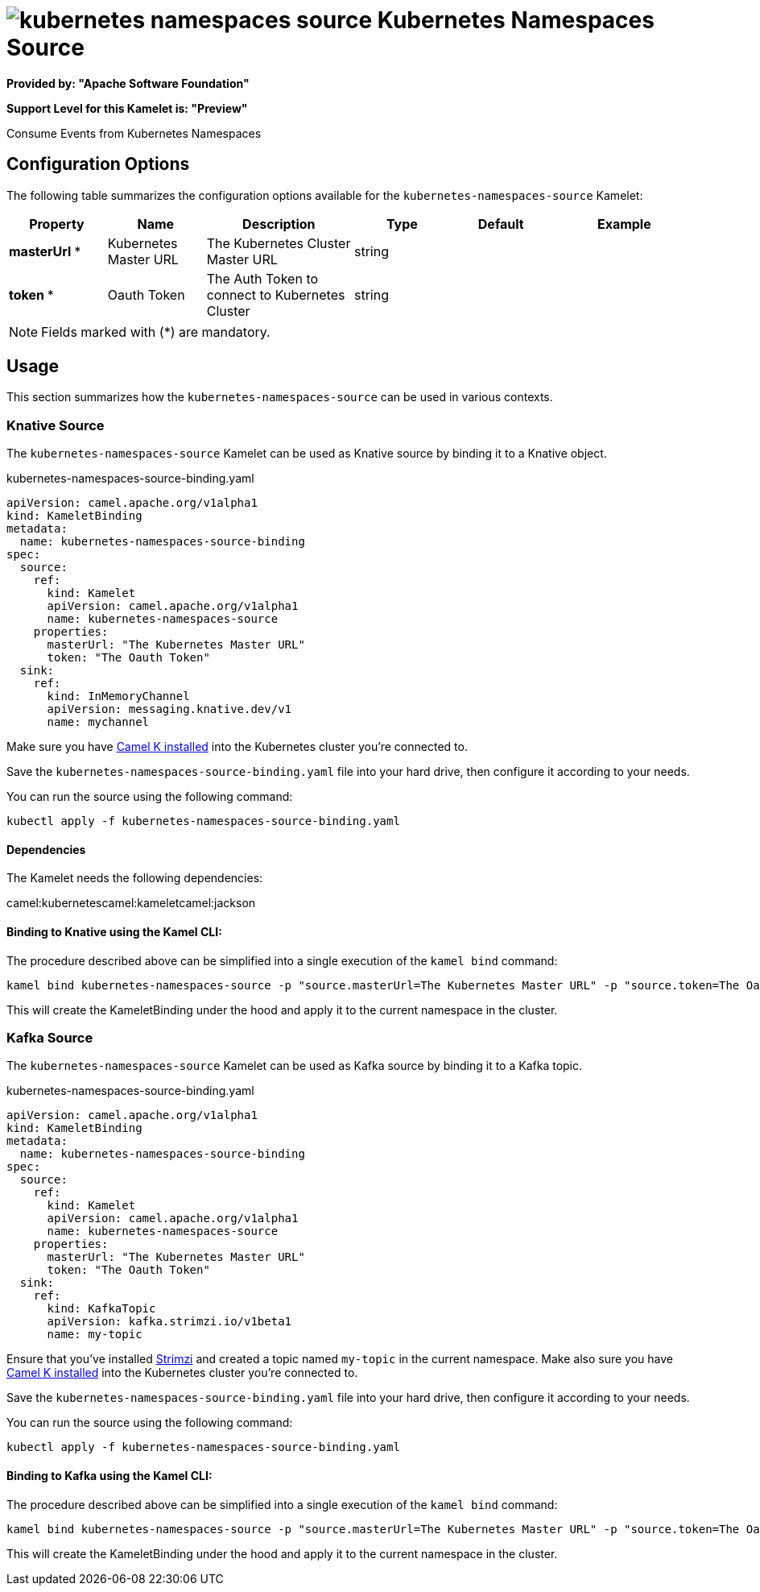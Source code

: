 // THIS FILE IS AUTOMATICALLY GENERATED: DO NOT EDIT
= image:kamelets/kubernetes-namespaces-source.svg[] Kubernetes Namespaces Source

*Provided by: "Apache Software Foundation"*

*Support Level for this Kamelet is: "Preview"*

Consume Events from Kubernetes Namespaces

== Configuration Options

The following table summarizes the configuration options available for the `kubernetes-namespaces-source` Kamelet:
[width="100%",cols="2,^2,3,^2,^2,^3",options="header"]
|===
| Property| Name| Description| Type| Default| Example
| *masterUrl {empty}* *| Kubernetes Master URL| The Kubernetes Cluster Master URL| string| | 
| *token {empty}* *| Oauth Token| The Auth Token to connect to Kubernetes Cluster| string| | 
|===

NOTE: Fields marked with ({empty}*) are mandatory.

== Usage

This section summarizes how the `kubernetes-namespaces-source` can be used in various contexts.

=== Knative Source

The `kubernetes-namespaces-source` Kamelet can be used as Knative source by binding it to a Knative object.

.kubernetes-namespaces-source-binding.yaml
[source,yaml]
----
apiVersion: camel.apache.org/v1alpha1
kind: KameletBinding
metadata:
  name: kubernetes-namespaces-source-binding
spec:
  source:
    ref:
      kind: Kamelet
      apiVersion: camel.apache.org/v1alpha1
      name: kubernetes-namespaces-source
    properties:
      masterUrl: "The Kubernetes Master URL"
      token: "The Oauth Token"
  sink:
    ref:
      kind: InMemoryChannel
      apiVersion: messaging.knative.dev/v1
      name: mychannel
  
----
Make sure you have xref:latest@camel-k::installation/installation.adoc[Camel K installed] into the Kubernetes cluster you're connected to.

Save the `kubernetes-namespaces-source-binding.yaml` file into your hard drive, then configure it according to your needs.

You can run the source using the following command:

[source,shell]
----
kubectl apply -f kubernetes-namespaces-source-binding.yaml
----

==== *Dependencies*

The Kamelet needs the following dependencies:

camel:kubernetescamel:kameletcamel:jackson 

==== *Binding to Knative using the Kamel CLI:*

The procedure described above can be simplified into a single execution of the `kamel bind` command:

[source,shell]
----
kamel bind kubernetes-namespaces-source -p "source.masterUrl=The Kubernetes Master URL" -p "source.token=The Oauth Token" channel/mychannel
----

This will create the KameletBinding under the hood and apply it to the current namespace in the cluster.

=== Kafka Source

The `kubernetes-namespaces-source` Kamelet can be used as Kafka source by binding it to a Kafka topic.

.kubernetes-namespaces-source-binding.yaml
[source,yaml]
----
apiVersion: camel.apache.org/v1alpha1
kind: KameletBinding
metadata:
  name: kubernetes-namespaces-source-binding
spec:
  source:
    ref:
      kind: Kamelet
      apiVersion: camel.apache.org/v1alpha1
      name: kubernetes-namespaces-source
    properties:
      masterUrl: "The Kubernetes Master URL"
      token: "The Oauth Token"
  sink:
    ref:
      kind: KafkaTopic
      apiVersion: kafka.strimzi.io/v1beta1
      name: my-topic
  
----

Ensure that you've installed https://strimzi.io/[Strimzi] and created a topic named `my-topic` in the current namespace.
Make also sure you have xref:latest@camel-k::installation/installation.adoc[Camel K installed] into the Kubernetes cluster you're connected to.

Save the `kubernetes-namespaces-source-binding.yaml` file into your hard drive, then configure it according to your needs.

You can run the source using the following command:

[source,shell]
----
kubectl apply -f kubernetes-namespaces-source-binding.yaml
----

==== *Binding to Kafka using the Kamel CLI:*

The procedure described above can be simplified into a single execution of the `kamel bind` command:

[source,shell]
----
kamel bind kubernetes-namespaces-source -p "source.masterUrl=The Kubernetes Master URL" -p "source.token=The Oauth Token" kafka.strimzi.io/v1beta1:KafkaTopic:my-topic
----

This will create the KameletBinding under the hood and apply it to the current namespace in the cluster.

// THIS FILE IS AUTOMATICALLY GENERATED: DO NOT EDIT
